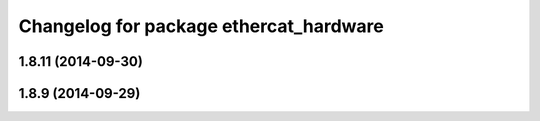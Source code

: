 ^^^^^^^^^^^^^^^^^^^^^^^^^^^^^^^^^^^^^^^
Changelog for package ethercat_hardware
^^^^^^^^^^^^^^^^^^^^^^^^^^^^^^^^^^^^^^^

1.8.11 (2014-09-30)
-------------------

1.8.9 (2014-09-29)
------------------
